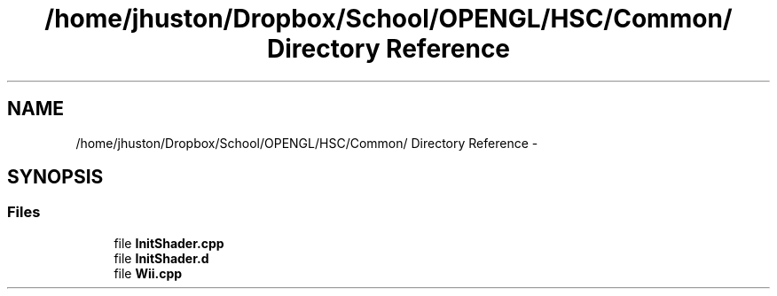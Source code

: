 .TH "/home/jhuston/Dropbox/School/OPENGL/HSC/Common/ Directory Reference" 3 "Fri Nov 30 2012" "Version 001" "OpenGL Flythrough" \" -*- nroff -*-
.ad l
.nh
.SH NAME
/home/jhuston/Dropbox/School/OPENGL/HSC/Common/ Directory Reference \- 
.SH SYNOPSIS
.br
.PP
.SS "Files"

.in +1c
.ti -1c
.RI "file \fBInitShader\&.cpp\fP"
.br
.ti -1c
.RI "file \fBInitShader\&.d\fP"
.br
.ti -1c
.RI "file \fBWii\&.cpp\fP"
.br
.in -1c
